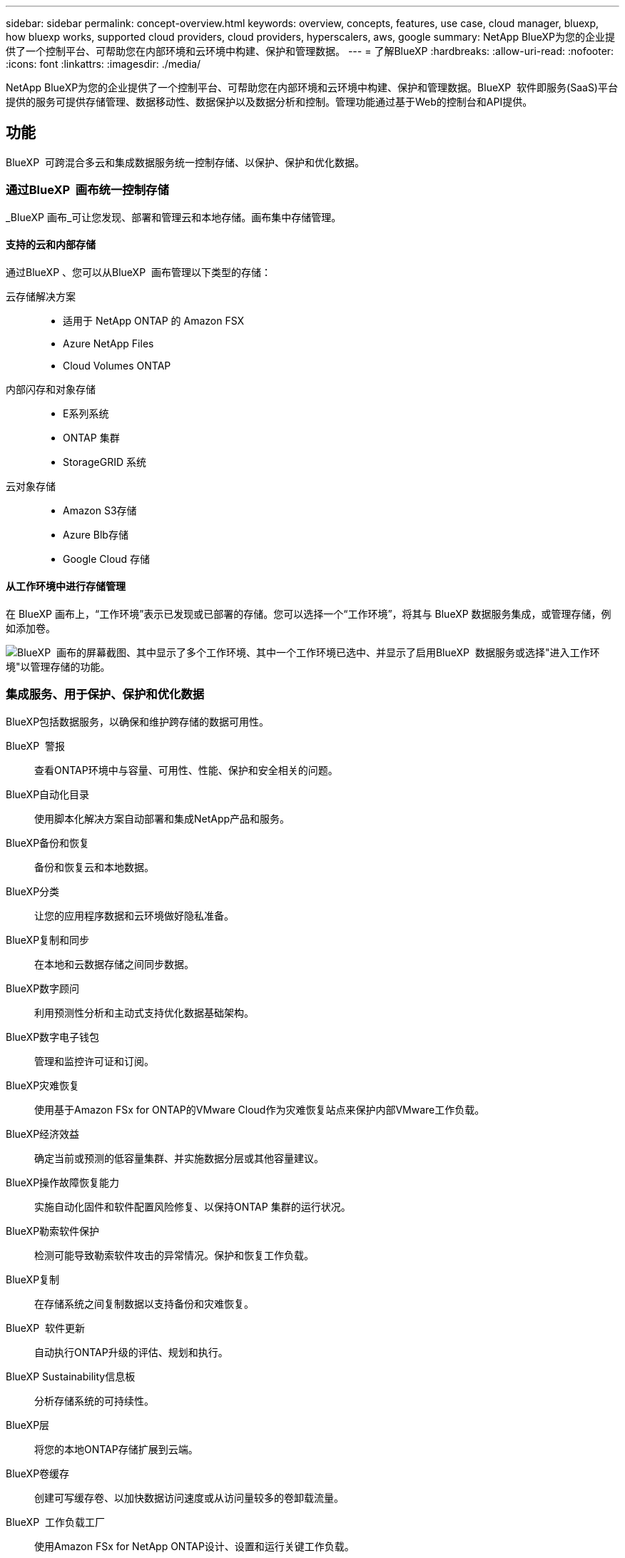 ---
sidebar: sidebar 
permalink: concept-overview.html 
keywords: overview, concepts, features, use case, cloud manager, bluexp, how bluexp works, supported cloud providers, cloud providers, hyperscalers, aws, google 
summary: NetApp BlueXP为您的企业提供了一个控制平台、可帮助您在内部环境和云环境中构建、保护和管理数据。 
---
= 了解BlueXP
:hardbreaks:
:allow-uri-read: 
:nofooter: 
:icons: font
:linkattrs: 
:imagesdir: ./media/


[role="lead"]
NetApp BlueXP为您的企业提供了一个控制平台、可帮助您在内部环境和云环境中构建、保护和管理数据。BlueXP  软件即服务(SaaS)平台提供的服务可提供存储管理、数据移动性、数据保护以及数据分析和控制。管理功能通过基于Web的控制台和API提供。



== 功能

BlueXP  可跨混合多云和集成数据服务统一控制存储、以保护、保护和优化数据。



=== 通过BlueXP  画布统一控制存储

_BlueXP 画布_可让您发现、部署和管理云和本地存储。画布集中存储管理。



==== 支持的云和内部存储

通过BlueXP 、您可以从BlueXP  画布管理以下类型的存储：

云存储解决方案::
+
--
* 适用于 NetApp ONTAP 的 Amazon FSX
* Azure NetApp Files
* Cloud Volumes ONTAP


--
内部闪存和对象存储::
+
--
* E系列系统
* ONTAP 集群
* StorageGRID 系统


--
云对象存储::
+
--
* Amazon S3存储
* Azure Blb存储
* Google Cloud 存储


--




==== 从工作环境中进行存储管理

在 BlueXP 画布上，“工作环境”表示已发现或已部署的存储。您可以选择一个“工作环境”，将其与 BlueXP 数据服务集成，或管理存储，例如添加卷。

image:screenshot-canvas.png["BlueXP  画布的屏幕截图、其中显示了多个工作环境、其中一个工作环境已选中、并显示了启用BlueXP  数据服务或选择\"进入工作环境\"以管理存储的功能。"]



=== 集成服务、用于保护、保护和优化数据

BlueXP包括数据服务，以确保和维护跨存储的数据可用性。

BlueXP  警报:: 查看ONTAP环境中与容量、可用性、性能、保护和安全相关的问题。
BlueXP自动化目录:: 使用脚本化解决方案自动部署和集成NetApp产品和服务。
BlueXP备份和恢复:: 备份和恢复云和本地数据。
BlueXP分类:: 让您的应用程序数据和云环境做好隐私准备。
BlueXP复制和同步:: 在本地和云数据存储之间同步数据。
BlueXP数字顾问:: 利用预测性分析和主动式支持优化数据基础架构。
BlueXP数字电子钱包:: 管理和监控许可证和订阅。
BlueXP灾难恢复:: 使用基于Amazon FSx for ONTAP的VMware Cloud作为灾难恢复站点来保护内部VMware工作负载。
BlueXP经济效益:: 确定当前或预测的低容量集群、并实施数据分层或其他容量建议。
BlueXP操作故障恢复能力:: 实施自动化固件和软件配置风险修复、以保持ONTAP 集群的运行状况。
BlueXP勒索软件保护:: 检测可能导致勒索软件攻击的异常情况。保护和恢复工作负载。
BlueXP复制:: 在存储系统之间复制数据以支持备份和灾难恢复。
BlueXP  软件更新:: 自动执行ONTAP升级的评估、规划和执行。
BlueXP Sustainability信息板:: 分析存储系统的可持续性。
BlueXP层:: 将您的本地ONTAP存储扩展到云端。
BlueXP卷缓存:: 创建可写缓存卷、以加快数据访问速度或从访问量较多的卷卸载流量。
BlueXP  工作负载工厂:: 使用Amazon FSx for NetApp ONTAP设计、设置和运行关键工作负载。


https://www.netapp.com/bluexp/["详细了解BlueXP  和可用数据服务"^]



== 支持的云提供商

借助BlueXP、您可以在Amazon Web Services、Microsoft Azure和Google Cloud中管理云存储并使用云服务。



== 成本

BlueXP 的定价取决于您使用的服务。 https://bluexp.netapp.com/pricing["了解有关BlueXP定价的信息"^]



== BlueXP的工作原理

BlueXP  包括通过SaaS层提供的基于Web的控制台、资源和访问管理系统、用于管理工作环境和启用BlueXP  云服务的连接器以及满足您业务需求的不同部署模式。



=== 软件即服务

BlueXP  可通过和API进行访问 https://console.bluexp.netapp.com["基于Web的控制台"^]。通过这种SaaS体验、您可以在最新功能发布时自动访问这些功能、并在BlueXP  组织、项目和连接器之间轻松切换。



=== BlueXP  身份和访问管理(IAM)

BlueXP  身份和访问管理(IAM)是一种资源和访问管理模型、可提供对资源和权限的精细管理：

* 通过顶级_organ组织_、您可以管理各个_projects_之间的访问权限
* _Folders"用于将相关项目分组在一起
* 通过资源管理、您可以将资源与一个或多个文件夹或项目相关联
* 通过访问管理、您可以将角色分配给组织层次结构不同级别的成员


在标准或受限模式下使用 BlueXP 时，支持 BlueXP IAM。如果您在私有模式下使用 BlueXP，则可以使用 BlueXP 帐户来管理工作区、用户和资源。

* link:concept-identity-and-access-management.html["详细了解BlueXP  IAM"]




=== 连接器

您无需使用Connector即可开始使用BlueXP、但您需要创建一个Connector来解锁所有BlueXP功能和服务。连接器使您能够管理本地和云环境中的资源和流程。您需要它来管理工作环境（例如Cloud Volumes ONTAP）并使用许多BlueXP服务。

link:concept-connectors.html["了解有关连接器的更多信息"]。



=== 部署模式

BlueXP  提供三种部署模式。_Standard mode_利用BlueXP  软件即服务(SaaS)层提供完整功能。如果您的环境存在安全和连接限制、则_Restricted mode_and _private mode_会 限制与BlueXP  SaaS层的出站连接。

link:concept-modes.html["详细了解BlueXP部署模式"]。



== SOC 2 类型 2 认证

一家独立的注册会计师事务所和服务审计师对BlueXP进行了审查，并确认BlueXP根据适用的信托服务标准获得了 SOC 2 类型 2 报告。

https://www.netapp.com/company/trust-center/compliance/soc-2/["查看 NetApp 的 SOC 2 报告"^]
